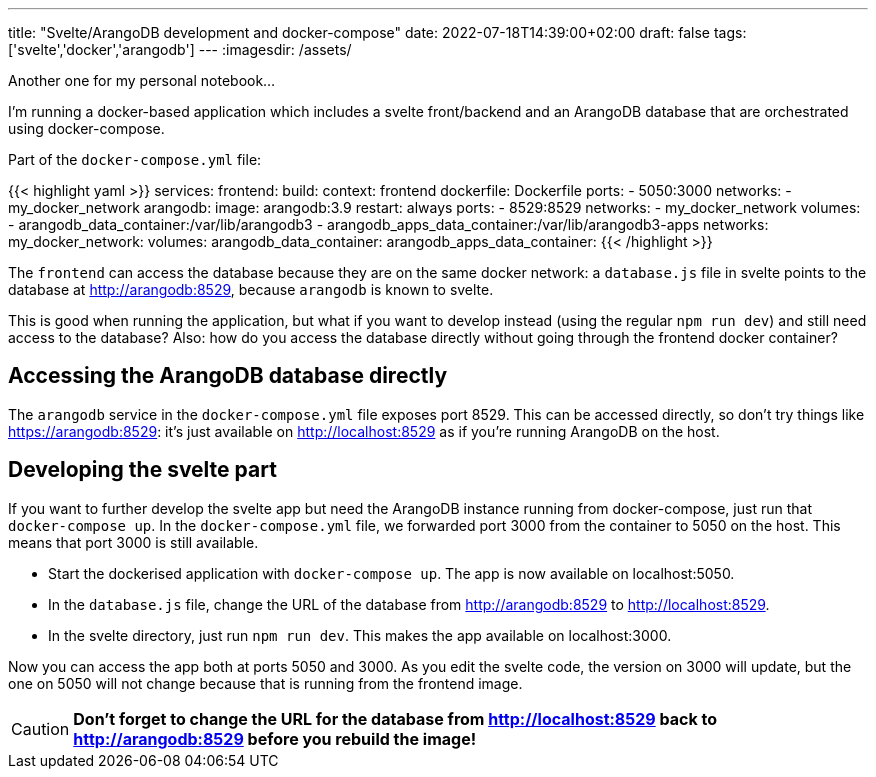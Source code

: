 ---
title: "Svelte/ArangoDB development and docker-compose"
date: 2022-07-18T14:39:00+02:00
draft: false
tags: ['svelte','docker','arangodb']
---
:imagesdir: /assets/

Another one for my personal notebook...

I'm running a docker-based application which includes a svelte front/backend and an ArangoDB database that are orchestrated using docker-compose. 

Part of the `docker-compose.yml` file:

{{< highlight yaml >}}
services:
  frontend:
    build:
      context: frontend
      dockerfile: Dockerfile
    ports:
      - 5050:3000
    networks:
      - my_docker_network
  arangodb:
    image: arangodb:3.9
    restart: always
    ports:
      - 8529:8529
    networks:
      - my_docker_network
    volumes:
      - arangodb_data_container:/var/lib/arangodb3
      - arangodb_apps_data_container:/var/lib/arangodb3-apps
networks:
  my_docker_network:
volumes:
  arangodb_data_container:
  arangodb_apps_data_container:
{{< /highlight >}}

The `frontend` can access the database because they are on the same docker network: a `database.js` file in svelte points to the database at http://arangodb:8529, because `arangodb` is known to svelte.

This is good when running the application, but what if you want to develop instead (using the regular `npm run dev`) and still need access to the database? Also: how do you access the database directly without going through the frontend docker container?

== Accessing the ArangoDB database directly
The `arangodb` service in the `docker-compose.yml` file exposes port 8529. This can be accessed directly, so don't try things like https://arangodb:8529: it's just available on http://localhost:8529 as if you're running ArangoDB on the host.

== Developing the svelte part
If you want to further develop the svelte app but need the ArangoDB instance running from docker-compose, just run that `docker-compose up`. In the `docker-compose.yml` file, we forwarded port 3000 from the container to 5050 on the host. This means that port 3000 is still available.

- Start the dockerised application with `docker-compose up`. The app is now available on localhost:5050.
- In the `database.js` file, change the URL of the database from http://arangodb:8529 to http://localhost:8529.
- In the svelte directory, just run `npm run dev`. This makes the app available on localhost:3000.

Now you can access the app both at ports 5050 and 3000. As you edit the svelte code, the version on 3000 will update, but the one on 5050 will not change because that is running from the frontend image.

CAUTION: **Don't forget to change the URL for the database from http://localhost:8529 back to http://arangodb:8529 before you rebuild the image!**
